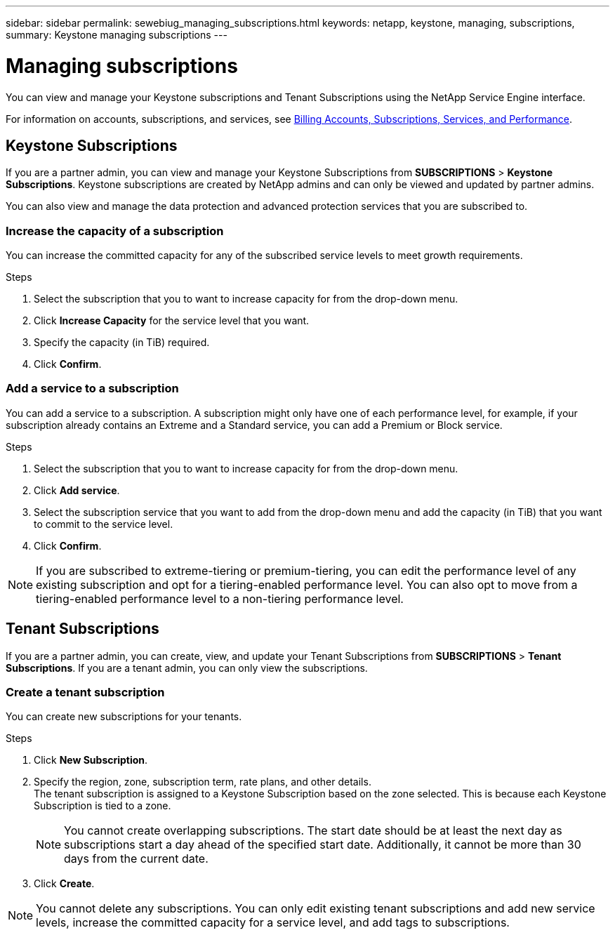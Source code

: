 ---
sidebar: sidebar
permalink: sewebiug_managing_subscriptions.html
keywords: netapp, keystone, managing, subscriptions,
summary: Keystone managing subscriptions
---

= Managing subscriptions
:hardbreaks:
:nofooter:
:icons: font
:linkattrs:
:imagesdir: ./media/

[.lead]
You can view and manage your Keystone subscriptions and Tenant Subscriptions using the NetApp Service Engine interface.

For information on accounts, subscriptions, and services, see link:sewebiug_billing_accounts,_subscriptions,_services,_and_performance.html[Billing Accounts, Subscriptions, Services, and Performance].

== Keystone Subscriptions

If you are a partner admin, you can view and manage your Keystone Subscriptions from *SUBSCRIPTIONS* > *Keystone Subscriptions*. Keystone subscriptions are created by NetApp admins and can only be viewed and updated by partner admins.

You can also view and manage the data protection and advanced protection services that you are subscribed to.

=== Increase the capacity of a subscription

You can increase the committed capacity for any of the subscribed service levels to meet growth requirements.

.Steps

. Select the subscription that you to want to increase capacity for from the drop-down menu.
. Click *Increase Capacity* for the service level that you want.
. Specify the capacity (in TiB) required.
. Click *Confirm*.

=== Add a service to a subscription

You can add a service to a subscription. A subscription might only have one of each performance level, for example, if your subscription already contains an Extreme and a Standard service, you can add a Premium or Block service.

.Steps

. Select the subscription that you to want to increase capacity for from the drop-down menu.
. Click *Add service*.
. Select the subscription service that you want to add from the drop-down menu and add the capacity (in TiB) that you want to commit to the service level.
. Click *Confirm*.

NOTE: If you are subscribed to extreme-tiering or premium-tiering, you can edit the performance level of any existing subscription and opt for a tiering-enabled performance level. You can also opt to move from a tiering-enabled performance level to a non-tiering performance level.

== Tenant Subscriptions

If you are a partner admin, you can create, view, and update your Tenant Subscriptions from *SUBSCRIPTIONS* > *Tenant Subscriptions*. If you are a tenant admin, you can only view the subscriptions.

=== Create a tenant subscription

You can create new subscriptions for your tenants.

.Steps

. Click *New Subscription*.
. Specify the region, zone, subscription term, rate plans, and other details.
The tenant subscription is assigned to a Keystone Subscription based on the zone selected. This is because each Keystone Subscription is tied to a zone.

+
[NOTE]
You cannot create overlapping subscriptions. The start date should be at least the next day as subscriptions start a day ahead of the specified start date. Additionally, it cannot be more than 30 days from the current date.

+
. Click *Create*.

NOTE: You cannot delete any subscriptions. You can only edit existing tenant subscriptions and add new service levels, increase the committed capacity for a service level, and add tags to subscriptions.
